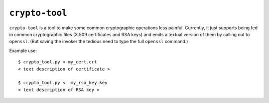 ===============
``crypto-tool``
===============

``crypto-tool`` is a tool to make some common cryptographic operations less
painful. Currently, it just supports being fed in common cryptographic files
(X.509 certificates and RSA keys) and emits a textual version of them by
calling out to ``openssl``. (But saving the invoker the tedious need to type
the full ``openssl`` command.)

Example use::

    $ crypto_tool.py < my_cert.crt
    < text description of certificate >

    $ crypto_tool.py <  my_rsa_key.key
    < text description of RSA key >
